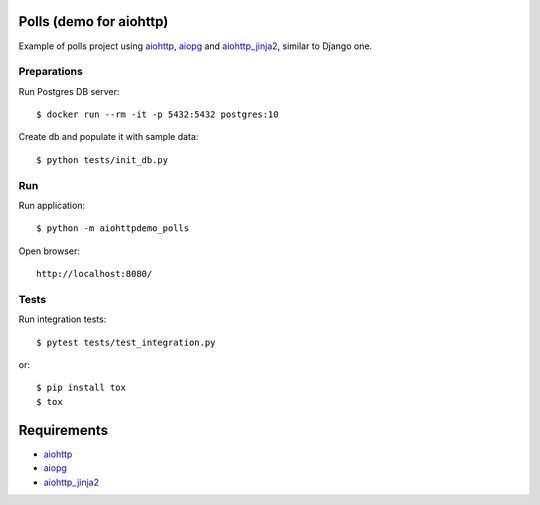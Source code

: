 Polls (demo for aiohttp)
========================

Example of polls project using aiohttp_, aiopg_ and aiohttp_jinja2_,
similar to Django one.


Preparations
------------

Run Postgres DB server::

    $ docker run --rm -it -p 5432:5432 postgres:10

Create db and populate it with sample data::

    $ python tests/init_db.py


Run
---
Run application::

    $ python -m aiohttpdemo_polls

Open browser::

    http://localhost:8080/

.. image:: https://raw.githubusercontent.com/aio-libs/aiohttp-demos/master/docs/_static/polls.png
    :align: center
    :width: 460px

Tests
-----

Run integration tests::

    $ pytest tests/test_integration.py

or::

    $ pip install tox
    $ tox


Requirements
============
* aiohttp_
* aiopg_
* aiohttp_jinja2_


.. _Python: https://www.python.org
.. _aiohttp: https://github.com/aio-libs/aiohttp
.. _aiopg: https://github.com/aio-libs/aiopg
.. _aiohttp_jinja2: https://github.com/aio-libs/aiohttp_jinja2
